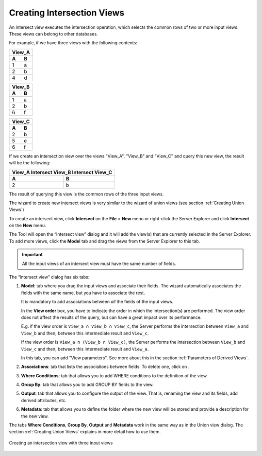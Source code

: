 ===========================
Creating Intersection Views
===========================

An Intersect view executes the intersection operation, which selects the
common rows of two or more input views. These views can belong to other
databases.

For example, if we have three views with the following contents:

.. TODO: put these tables in the same row.

.. table:: 

   +--------+--------+
   | View_A          |
   +========+========+
   | **A**  | **B**  | 
   +--------+--------+
   | 1      | a      |
   +--------+--------+
   | 2      | b      |
   +--------+--------+
   | 4      | d      |
   +--------+--------+
 
.. table:: 

   +--------+--------+
   | View_B          |
   +========+========+
   | **A**  | **B**  | 
   +--------+--------+
   | 1      | a      |
   +--------+--------+
   | 2      | b      |
   +--------+--------+
   | 6      | f      |
   +--------+--------+
   
.. table:: 

   +--------+--------+
   | View_C          |
   +========+========+
   | **A**  | **B**  | 
   +--------+--------+
   | 2      | b      |
   +--------+--------+
   | 5      | e      |
   +--------+--------+
   | 6      | f      |
   +--------+--------+


If we create an intersection view over the views "View_A", "View_B"
and "View_C" and query this new view, the result will be the
following:

.. table:: 

   +-------------------------------------------+
   | View_A Intersect View_B Intersect View_C  |
   +=====================+=====================+
   | **A**               | **B**               | 
   +---------------------+---------------------+
   | 2                   | b                   |
   +---------------------+---------------------+
   

The result of querying this view is the common rows of the three input
views.

The wizard to create new intersect views is very similar to the wizard
of union views (see section :ref:`Creating Union Views`)

To create an intersect view, click **Intersect** on the **File** >
**New** menu or right-click the Server Explorer and click **Intersect** on
the **New** menu.

The Tool will open the “Intersect view” dialog and it will add the
view(s) that are currently selected in the Server Explorer. To add more
views, click the **Model** tab and drag the views from the Server Explorer
to this tab.

.. important:: All the input views of an intersect view must have the
   same number of fields.

The “Intersect view” dialog has six tabs:

#. **Model**: tab where you drag the input views and associate their
   fields. The wizard automatically associates the fields with the same
   name, but you have to associate the rest.
   
   It is mandatory to add associations between *all* the fields of the
   input views.
   
   In the **View order** box, you have to indicate the order in which the 
   intersection(s) are performed. The view order does not affect the results 
   of the query, but can have a great impact over its performance. 
   
   E.g. if the 
   view order is ``View_a ∩ View_b ∩ View_c``, the Server performs the 
   intersection between ``View_a`` and ``View_b`` and then, between this intermediate 
   result and ``View_c``.
   
   If the view order is ``View_a ∩ (View_b ∩ View_c)``, the 
   Server performs the intersection between ``View_b`` and ``View_c`` and then, between 
   this intermediate result and ``View_a``.
   
   In this tab, you can add "View parameters". See more about this in the 
   section :ref:`Parameters of Derived Views`.
   
#. **Associations**: tab that lists the associations between fields. To
   delete one, click on |image0|.
#. **Where Conditions**: tab that allows you to add WHERE conditions to
   the definition of the view.
#. **Group By**: tab that allows you to add GROUP BY fields to the view.
#. **Output**: tab that allows you to configure the output of the view.
   That is, renaming the view and its fields, add derived attributes,
   etc.
#. **Metadata**: tab that allows you to define the folder where the new
   view will be stored and provide a description for the new view.

The tabs **Where Conditions**, **Group By**, **Output** and **Metadata**
work in the same way as in the Union view dialog. The section :ref:`Creating
Union
Views`
explains in more detail how to use them.

.. figure:: DenodoVirtualDataPort.AdministrationGuide-156.png
   :align: center
   :alt: Creating an intersection view with three input views
   :name: Creating an intersection view with three input views

   Creating an intersection view with three input views


.. |image0| image:: ../../common_images/drop.png
